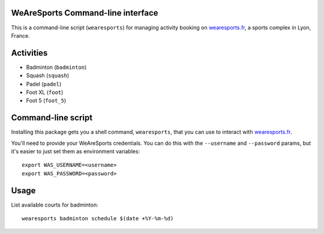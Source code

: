 WeAreSports Command-line interface
==================================

This is a command-line script (``wearesports``) for managing activity booking on wearesports.fr_, a sports complex in Lyon, France.

.. _wearesports.fr: http://wearesports.fr/

Activities
==========

* Badminton (``badminton``)
* Squash (``squash``)
* Padel (``padel``)
* Foot XL (``foot``)
* Foot 5 (``foot_5``)

Command-line script
===================

Installing this package gets you a shell command, ``wearesports``, that you can use to interact with wearesports.fr_.

.. _wearesports.fr: http://wearesports.fr/

You'll need to provide your WeAreSports credentials. You can do this with the ``--username`` and ``--password`` params, but it's easier to just set them as environment variables::

	export WAS_USERNAME=<username>
	export WAS_PASSWORD=<password>

Usage
=====

List available courts for badminton::

	wearesports badminton schedule $(date +%Y-%m-%d)
